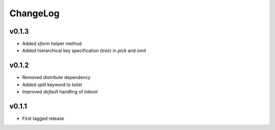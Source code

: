=========
ChangeLog
=========


v0.1.3
======

* Added `xform` helper method
* Added hierarchical key specification (`tree`) in `pick` and `omit`


v0.1.2
======

* Removed `distribute` dependency
* Added `split` keyword to `tolist`
* Improved `default` handling of `tobool`


v0.1.1
======

* First tagged release
